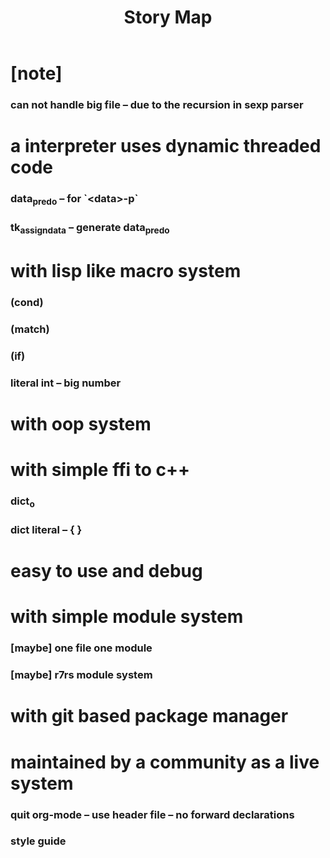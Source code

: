 #+html_head: <link rel="stylesheet" href="css/org-page.css"/>
#+title: Story Map

* [note]
*** can not handle big file -- due to the recursion in sexp parser
* a interpreter uses dynamic threaded code
*** data_pred_o -- for `<data>-p`
*** tk_assign_data -- generate data_pred_o

* with lisp like macro system
*** (cond)
*** (match)
*** (if)
*** literal int -- big number
* with oop system
* with simple ffi to c++
*** dict_o
*** dict literal -- { }
* easy to use and debug
* with simple module system
*** [maybe] one file one module
*** [maybe] r7rs module system
* with git based package manager
* maintained by a community as a live system
*** quit org-mode -- use header file -- no forward declarations
*** style guide
